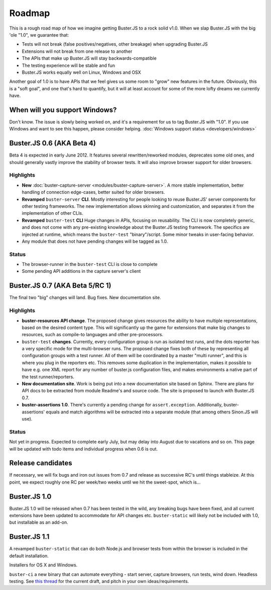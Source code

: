 .. _roadmap:

=======
Roadmap
=======

This is a rough road map of how we imagine getting Buster.JS to a rock solid
v1.0. When we slap Buster.JS with the big 'ole "1.0", we guarantee that:

* Tests will not break (false positives/negatives, other breakage) when upgrading Buster.JS
* Extensions will not break from one release to another
* The APIs that make up Buster.JS will stay backwards-compatible
* The testing experience will be stable and fun
* Buster.JS works equally well on Linux, Windows and OSX

Another goal of 1.0 is to have APIs that we feel gives us some room to "grow"
new features in the future. Obviously, this is a "soft goal", and one that's
hard to quantify, but it will at least account for some of the more lofty
dreams we currently have.

When will you support Windows?
==============================

Don't know. The issue is slowly being worked on, and it's a requirement for us
to tag Buster.JS with "1.0". If you use Windows and want to see this happen,
please consider helping. :doc:`Windows support status <developers/windows>`

Buster.JS 0.6 (AKA Beta 4)
==========================

Beta 4 is expected in early June 2012. It features several rewritten/reworked
modules, deprecates some old ones, and should generally vastly improve the
stability of browser tests. It will also improve browser support for older
browsers.

Highlights
----------

* **New** :doc:`buster-capture-server <modules/buster-capture-server>`.
  A more stable implementation, better handling of connection edge-cases,
  better suited for older browsers.
* **Revamped** ``buster-server`` **CLI**.
  Mostly interesting for people looking to reuse Buster.JS' server components
  for other testing frameworks. The new implementation allows skinning and
  customization, and separates it from the implementation of other CLIs.
* **Revamped** ``buster-test`` **CLI**
  Huge changes in APIs, focusing on reusability. The CLI is now completely
  generic, and does not come with any pre-existing knowledge about the
  Buster.JS testing framework. The specifics are injected at runtime, which
  means the ``buster-test`` "binary"/script. Some minor tweaks in
  user-facing behavior.
* Any module that does not have pending changes will be tagged as 1.0.

Status
------

* The browser-runner in the ``buster-test`` CLI is close to complete
* Some pending API additions in the capture server's client

Buster.JS 0.7 (AKA Beta 5/RC 1)
===============================

The final two "big" changes will land. Bug fixes. New documentation site.

Highlights
----------

* **buster-resources API change**. 
  The proposed change gives
  resources the ability to have multiple representations, based on the desired
  content type. This will significantly up the game for extensions that make
  big changes to resources, such as compile-to languages and other
  pre-processors.
* ``buster-test`` **changes**. 
  Currently, every configuration group is run as isolated test runs, and the 
  dots reporter has a very specific mode for the multi-browser runs. The 
  proposed change fixes both of these by representing all configuration groups
  with a test runner. All of them will be coordinated by a master 
  "multi runner", and this is where you plug in the reporters etc. This 
  removes some duplication in the implementation, makes it possible to have
  e.g. one XML report for any number of buster.js configuration files, and
  makes environments a native part of the test runner/reporters.
* **New documentation site**.
  Work is being put into a new documentation site based on Sphinx. There are
  plans for API docs to be extracted from module Readme's and source code.
  The site is proposed to launch with Buster.JS 0.7.
* **buster-assertions 1.0**. 
  There's currently a pending change
  for ``assert.exception``. Additionally, buster-assertions' equals
  and match algorithms will be extracted into a separate module (that among
  others Sinon.JS will use).

Status
------

Not yet in progress. Expected to complete early July, but may delay into
August due to vacations and so on. This page will be updated with todo
items and individual progress when 0.6 is out.

Release candidates
==================

If necessary, we will fix bugs and iron out issues from 0.7 and release as
successive RC's until things stableize. At this point, we expect roughly one
RC per week/two weeks until we hit the sweet-spot, which is...

Buster.JS 1.0
=============

Buster.JS 1.0 will be released when 0.7 has been tested in the wild, any
breaking bugs have been fixed, and all current extensions have been updated
to accommodate for API changes etc. ``buster-static`` will likely
not be included with 1.0, but installable as an add-on.

Buster.JS 1.1
=============

A revamped ``buster-static`` that can do both Node.js and browser tests
from within the browser is included in the default installation. 

Installers for OS X and Windows.

``buster-ci`` a new binary that can automate everything - start
server, capture browsers, run tests, wind down. Headless testing.
See `this thread <http://groups.google.com/group/busterjs-dev/browse_thread/thread/db3e456278b85590>`_
for the current draft, and pitch in your own ideas/requirements.